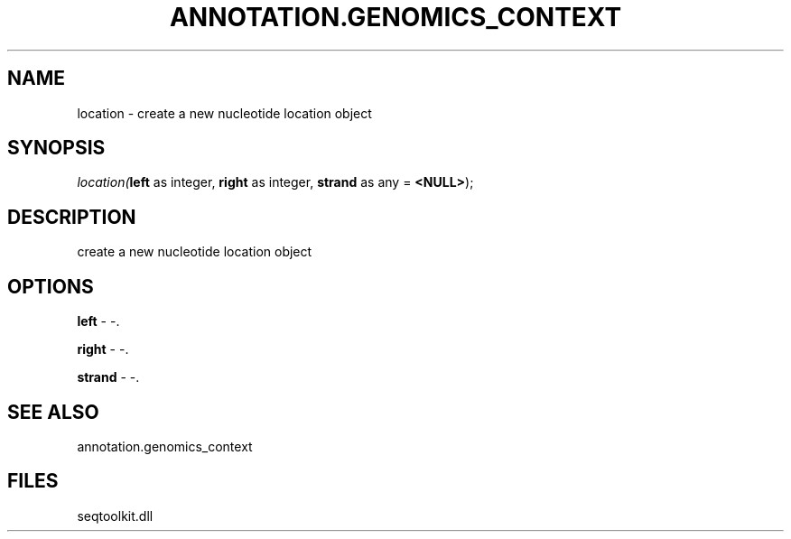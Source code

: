 .\" man page create by R# package system.
.TH ANNOTATION.GENOMICS_CONTEXT 2 2000-1月 "location" "location"
.SH NAME
location \- create a new nucleotide location object
.SH SYNOPSIS
\fIlocation(\fBleft\fR as integer, 
\fBright\fR as integer, 
\fBstrand\fR as any = \fB<NULL>\fR);\fR
.SH DESCRIPTION
.PP
create a new nucleotide location object
.PP
.SH OPTIONS
.PP
\fBleft\fB \fR\- -. 
.PP
.PP
\fBright\fB \fR\- -. 
.PP
.PP
\fBstrand\fB \fR\- -. 
.PP
.SH SEE ALSO
annotation.genomics_context
.SH FILES
.PP
seqtoolkit.dll
.PP
